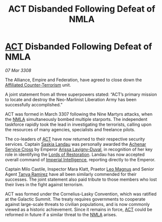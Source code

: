 :PROPERTIES:
:ID:       30ff513b-83de-428c-9232-2ad526c16b5f
:END:
#+title:  ACT Disbanded Following Defeat of NMLA
#+filetags: :3308:Empire:Federation:Alliance:galnet:

* [[id:a152bfb8-4b9a-4b61-a292-824ecbd263e1][ACT]] Disbanded Following Defeat of NMLA

/07 Mar 3308/

The Alliance, Empire and Federation, have agreed to close down the [[id:a152bfb8-4b9a-4b61-a292-824ecbd263e1][Affiliated Counter-Terrorism]] unit. 

A joint statement from all three superpowers stated: “ACT’s primary mission to locate and destroy the Neo-Marlinist Liberation Army has been successfully accomplished.” 

ACT was formed in March 3307 following the Nine Martyrs attacks, when the [[id:dbfbb5eb-82a2-43c8-afb9-252b21b8464f][NMLA]] simultaneously bombed multiple starports. The independent taskforce rapidly took the lead in investigating the terrorists, calling upon the resources of many agencies, specialists and freelance pilots. 

The co-leaders of [[id:a152bfb8-4b9a-4b61-a292-824ecbd263e1][ACT]] have now returned to their respective security services. Captain [[id:ccaf380d-14e8-4a1a-9458-8c3bad87b25c][Saskia Landau]] was personally awarded the [[id:62a98a5a-d736-437c-a9b0-b3efaff999e8][Achenar Service Cross]] by Emperor [[id:34f3cfdd-0536-40a9-8732-13bf3a5e4a70][Arissa Lavigny-Duval]], in recognition of her key role in identifying the [[id:ffa239ce-f149-4c43-9455-26a4fa753e1c][Lords of Restoration]]. Landau has now accepted overall command of [[id:45d78e5d-27b7-48cb-97b2-012934be3180][Imperial Intelligence]], reporting directly to the Emperor.  

Captain Milo Castile, Inspector Mara Klatt, Praetor [[id:3fdf3f05-e7b5-436f-906e-e67dafa5d254][Leo Magnus]] and Senior Agent [[id:fb74a286-1688-41e8-9bec-9ef14adaaf1f][Tanya Ramirez]] have all been similarly commended for their successes. The joint statement also paid tribute to those members who lost their lives in the fight against terrorism. 

ACT was formed under the Cornelius-Lasky Convention, which was ratified at the Galactic Summit. The treaty requires governments to cooperate against large-scale threats to civilian populations, and is now commonly viewed as a historic achievement. Since it remains in force, [[id:a152bfb8-4b9a-4b61-a292-824ecbd263e1][ACT]] could be reformed in future if a similar threat to the [[id:dbfbb5eb-82a2-43c8-afb9-252b21b8464f][NMLA]] arises.

